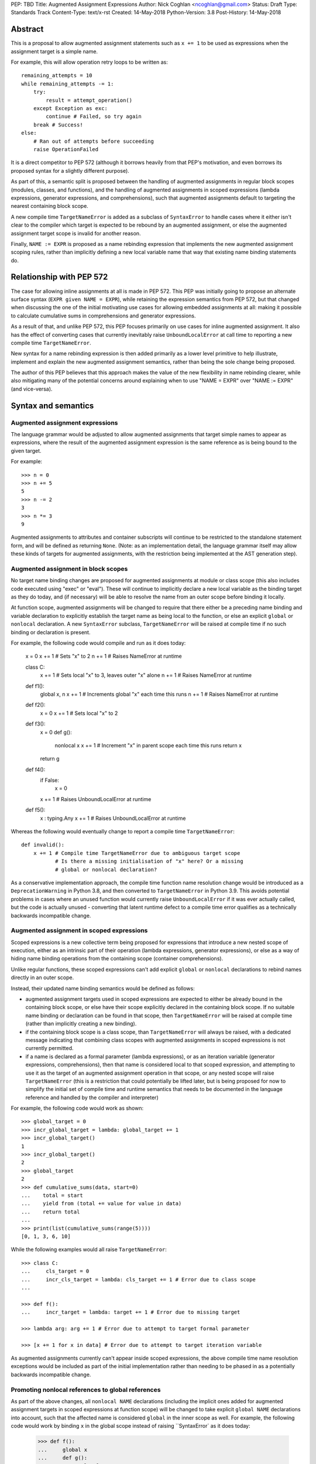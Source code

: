 PEP: TBD
Title: Augmented Assignment Expressions
Author: Nick Coghlan <ncoghlan@gmail.com>
Status: Draft
Type: Standards Track
Content-Type: text/x-rst
Created: 14-May-2018
Python-Version: 3.8
Post-History: 14-May-2018


Abstract
========

This is a proposal to allow augmented assignment statements such as
``x += 1`` to be used as expressions when the assignment target is a
simple name.

For example, this will allow operation retry loops to be written as::

    remaining_attempts = 10
    while remaining_attempts -= 1:
        try:
            result = attempt_operation()
        except Exception as exc:
            continue # Failed, so try again
        break # Success!
    else:
        # Ran out of attempts before succeeding
        raise OperationFailed

It is a direct competitor to PEP 572 (although it borrows heavily from that
PEP's motivation, and even borrows its proposed syntax for a slightly
different purpose).

As part of this, a semantic split is proposed between the handling of augmented
assignments in regular block scopes (modules, classes, and functions), and the
handling of augmented assignments in scoped expressions (lambda expressions,
generator expressions, and comprehensions), such that augmented assignments
default to targeting the nearest containing block scope.

A new compile time ``TargetNameError`` is added as a subclass of ``SyntaxError``
to handle cases where it either isn't clear to the compiler which target is
expected to be rebound by an augmented assignment, or else the augmented
assignment target scope is invalid for another reason.

Finally, ``NAME := EXPR`` is proposed as a name rebinding expression that
implements the new augmented assignment scoping rules, rather than implicitly
defining a new local variable name that way that existing name binding
statements do.


Relationship with PEP 572
=========================

The case for allowing inline assignments at all is made in PEP 572. This
PEP was initially going to propose an alternate surface syntax
(``EXPR given NAME = EXPR``), while retaining the expression semantics from
PEP 572, but that changed when discussing the one of the initial motivating use
cases for allowing embedded assignments at all: making it possible to calculate
cumulative sums in comprehensions and generator expressions.

As a result of that, and unlike PEP 572, this PEP focuses primarily on use
cases for inline augmented assignment. It also has the effect of converting
cases that currently inevitably raise ``UnboundLocalError`` at call time to
reporting a new compile time ``TargetNameError``.

New syntax for a name rebinding expression is then added primarily as a lower
level primitive to help illustrate, implement and explain the new augmented
assignment semantics, rather than being the sole change being proposed.

The author of this PEP believes that this approach makes the value of the new
flexibility in name rebinding clearer, while also mitigating many of the
potential concerns around explaining when to use "NAME = EXPR" over
"NAME := EXPR" (and vice-versa).


Syntax and semantics
====================

Augmented assignment expressions
--------------------------------

The language grammar would be adjusted to allow augmented assignments that
target simple names to appear as expressions, where the result of the
augmented assignment expression is the same reference as is being bound to
the given target.

For example::

    >>> n = 0
    >>> n += 5
    5
    >>> n -= 2
    3
    >>> n *= 3
    9

Augmented assignments to attributes and container subscripts will continue to
be restricted to the standalone statement form, and will be defined as
returning ``None``. (Note: as an implementation detail, the language grammar
itself may allow these kinds of targets for augmented assignments, with the
restriction being implemented at the AST generation step).


Augmented assignment in block scopes
------------------------------------

No target name binding changes are proposed for augmented assignments at module
or class scope (this also includes code executed using "exec" or "eval"). These
will continue to implicitly declare a new local variable as the binding target
as they do today, and (if necessary) will be able to resolve the name from an
outer scope before binding it locally.

At function scope, augmented assignments will be changed to require that there
either be a preceding name binding and variable declaration to explicitly
establish the target name as being local to the function, or else an explicit
``global`` or ``nonlocal`` declaration. A new ``SyntaxError`` subclass,
``TargetNameError`` will be raised at compile time if no such binding or
declaration is present.

For example, the following code would compile and run as it does today:

    x = 0
    x += 1 # Sets "x" to 2
    n += 1 # Raises NameError at runtime

    class C:
        x += 1 # Sets local "x" to 3, leaves outer "x" alone
        n += 1 # Raises NameError at runtime

    def f1():
        global x, n
        x += 1 # Increments global "x" each time this runs
        n += 1 # Raises NameError at runtime

    def f2():
        x = 0
        x += 1 # Sets local "x" to 2

    def f3():
        x = 0
        def g():
            nonlocal x
            x += 1 # Increment "x" in parent scope each time this runs
            return x
        return g

    def f4():
        if False:
            x = 0
        x += 1 # Raises UnboundLocalError at runtime

    def f5():
        x : typing.Any
        x += 1 # Raises UnboundLocalError at runtime

Whereas the following would eventually change to report a compile time
``TargetNameError``::

    def invalid():
        x += 1 # Compile time TargetNameError due to ambiguous target scope
               # Is there a missing initialisation of "x" here? Or a missing
               # global or nonlocal declaration?

As a conservative implementation approach, the compile time function name
resolution change would be introduced as a ``DeprecationWarning`` in Python
3.8, and then converted to ``TargetNameError`` in Python 3.9. This avoids
potential problems in cases where an unused function would currently raise
``UnboundLocalError`` if it was ever actually called, but the code is actually
unused - converting that latent runtime defect to a compile time error qualifies
as a technically backwards incompatible change.


Augmented assignment in scoped expressions
------------------------------------------

Scoped expressions is a new collective term being proposed for expressions that
introduce a new nested scope of execution, either as an intrinsic part of their
operation (lambda expressions, generator expressions), or else as a way of
hiding name binding operations from the containing scope (container
comprehensions).

Unlike regular functions, these scoped expressions can't add explicit ``global``
or ``nonlocal`` declarations to rebind names directly in an outer scope.

Instead, their updated name binding semantics would be defined as follows:

* augmented assignment targets used in scoped expressions are expected to either
  be already bound in the containing block scope, or else have their scope
  explicitly declared in the containing block scope. If no suitable name
  binding or declaration can be found in that scope, then ``TargetNameError``
  will be raised at compile time (rather than implicitly creating a new binding).
* if the containing block scope is a class scope, than ``TargetNameError`` will
  always be raised, with a dedicated message indicating that combining class
  scopes with augmented assignments in scoped expressions is not currently
  permitted.
* if a name is declared as a formal parameter (lambda expressions), or as an
  iteration variable (generator expressions, comprehensions), then that name
  is considered local to that scoped expression, and attempting to use it as
  the target of an augmented assignment operation in that scope, or any nested
  scope will raise ``TargetNameError`` (this is a restriction that could
  potentially be lifted later, but is being proposed for now to simplify the
  initial set of compile time and runtime semantics that needs to be documented
  in the language reference and handled by the compiler and interpreter)

For example, the following code would work as shown::

    >>> global_target = 0
    >>> incr_global_target = lambda: global_target += 1
    >>> incr_global_target()
    1
    >>> incr_global_target()
    2
    >>> global_target
    2
    >>> def cumulative_sums(data, start=0)
    ...    total = start
    ...    yield from (total += value for value in data)
    ...    return total
    ...
    >>> print(list(cumulative_sums(range(5))))
    [0, 1, 3, 6, 10]

While the following examples would all raise ``TargetNameError``::

    >>> class C:
    ...     cls_target = 0
    ...     incr_cls_target = lambda: cls_target += 1 # Error due to class scope
    ...

    >>> def f():
    ...     incr_target = lambda: target += 1 # Error due to missing target

    >>> lambda arg: arg += 1 # Error due to attempt to target formal parameter

    >>> [x += 1 for x in data] # Error due to attempt to target iteration variable


As augmented assignments currently can't appear inside scoped expressions, the
above compile time name resolution exceptions would be included as part of the
initial implementation rather than needing to be phased in as a potentially
backwards incompatible change.


Promoting nonlocal references to global references
--------------------------------------------------

As part of the above changes, all ``nonlocal NAME`` declarations (including
the implicit ones added for augmented assignment targets in scoped expressions
at function scope) will be changed to take explicit ``global NAME`` declarations
into account, such that the affected name is considered ``global`` in the inner
scope as well. For example, the following code would work by binding ``x`` in
the global scope instead of raising ``SyntaxError` as it does today:

    >>> def f():
    ...     global x
    ...     def g():
    ...         nonlocal x
    ...         x = 1
    ...     g()
    >>> f()
    >>> x
    1


Adding an inline assignment expression
--------------------------------------

Given just the above changes, it would be possible to abuse a symbol like
``|=`` as a general purpose assignment operator by defining a ``Target`` wrapper
type that worked as follows::

    >>> class Target:
    ...     def __init__(self, value):
    ...         self.value = value
    ...     def __or__(self, other):
    ...         return Target(other)
    ...
    >>> x = Target(10)
    >>> x.value
    10
    >>> x |= 42
    >>> x.value
    42

Instead, this PEP proposes that PEP 572's "NAME := EXPR" syntax be adopted as
a new inline assignment expression that uses the augmented assignment scoping
rules described above.

This cleanly handles cases where only the new value is of interest, and the
previously bound value can just be discarded completely.

Function level usage would always require a preceding name binding or scope
declaration to avoid getting ``TargetNameError`` (as a new operator, there's
no need for a ``DeprecationWarning`` period).

Unlike existing augmented assignment statements, inline assignment expressions
would be restricted entirely to single name targets.

Design discussion
=================

Restriction to single name targets
----------------------------------

This PEP keeps PEP 572's restriction to single name targets when augmented
assignments are used as expressions, restricting attribute and subscript
targets to the statement form.

While the case could be made that it would be more consistent to allow
those in the expression form as well, the rationale for excluding them is
that it's inherently ambiguous as to whether or not the expression form would
return the expression being bound, or the result of evaluating the LHS as
an expression (rather than as an assignment target).

Keeping the attribute access and subcripting cases returning ``None`` also means
the PEP avoids an unwanted performance hit when evaluating those more complex
forms.


Ignoring scoped expressions when determining augmented assignment targets
-------------------------------------------------------------------------

TODO: Link to my python-dev and python-ideas discussions with Tim Peters about this

With scoped expressions being ignored when calculating binding targets, it's
once again difficult to detect the scoping difference between the outermost
iterable expressions in generator expressions and comprehensions (you have to
mess about with either class scopes or attempting to rebind iteration Variables
to detect it)


Disallowing augmented assignments in class level scoped expressions
-------------------------------------------------------------------

While modern classes do define an implicit closure that's visible to method
implementations (in order to make ``__class__`` available for use in zero-arg
``super()`` calls), there's no way for user level code to explicitly add
additional names to that scope.

Meanwhile, attributes defined in a class body are ignored for the purpose of
defining a method's lexical closure, which means adding them there wouldn't
work at an implementation level.


Examples
========

(Note: this section still needs to be rewritten)

An arguably clear spelling for that operation would be::

    def cumulative_sums(data, start=0)
        total = start
        yield from (total += value for value in data)
        return total

Since that behaviour can't be readily explained in terms of any of the current
name binding operations, a new name rebinding operator would need to be
introduced, allowing the above to be described as equivalent to::

    def cumulative_sums(data, start=0)
        total = start
        yield from (total := operator.iadd(total, value) for value in data)
        return total

The proposal in this PEP would allow the above code to work, while also allowing
inline augmented assignment operations like the following::

    remaining_attempts = 10
    while remaining_attempts -= 1:
        ... # Attempt the operation once

With a preceding local name binding or declaration, it would allow name binding
in if/elif chains::

    m = pattern.match(data)
    if m:
        ...
    elif m := other_pattern.match(data):
        ...
    elif m := yet_another_pattern.match(data):
        ...
    else:
        ...

    # Or equivalently
    m : typing.Match
    if m := pattern.match(data):
        ...
    elif m := other_pattern.match(data):
        ...
    elif m := yet_naother_pattern.match(data):
        ...
    else:
        ...


Note that this PEP also delegates the task of deciding whether or not it's a
good idea to implicitly allow nonlocal name rebinding operations to PEP 572 -
it's a competing PEP aimed at ensuring the resulting capability is at least
moderately teachable (think "If we do this at all, we should do it this
particular way, and explain it to end users with this particular semantic
framing" rather than seeing it as an independent proposal), and the PEP author
would be entirely happy with an outcome where both PEPs ended up being rejected
(as if we decide "not right now", it's straightforward to reconsider inline
assignment support at a later date, while once we accept and release it, we're
going to be stuck with it indefinitely).

Acknowledgements
================

The author wishes to thank Chris Angelico for his work on PEP 572, and his
efforts to create a coherent summary of the great many sprawling discussions
that spawned on both python-ideas and python-dev, as well as Tim Peters for
the in-depth discussion of parent local scoping that prompted the above
scoping proposal for augmented assignments inside scoped expressions.

Eric Snow's feedback on a pre-release version of this PEP helped make it
significantly more readable.

Copyright
=========

This document has been placed in the public domain.



..
   Local Variables:
   mode: indented-text
   indent-tabs-mode: nil
   sentence-end-double-space: t
   fill-column: 70
   coding: utf-8
   End:
